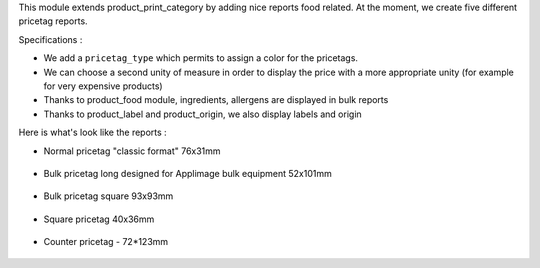 This module extends product_print_category by adding nice reports food related.
At the moment, we create five different pricetag reports.

Specifications :

- We add a ``pricetag_type`` which permits to assign a color for the pricetags.

- We can choose a second unity of measure in order to display the price with a more appropriate unity (for example for very expensive products)

- Thanks to product_food module, ingredients, allergens are displayed in bulk reports

- Thanks to product_label and product_origin, we also display labels and origin

Here is what's look like the reports :

- Normal pricetag "classic format" 76x31mm

.. figure:: ../static/img/pricetag_normal.png

- Bulk pricetag long designed for Applimage bulk equipment 52x101mm

.. figure:: ../static/img/pricetag_bulk_long.png

- Bulk pricetag square 93x93mm

.. figure:: ../static/img/pricetag_bulk_square.png

- Square pricetag 40x36mm

.. figure:: ../static/img/pricetag_square.png

- Counter pricetag - 72*123mm

.. figure:: ../static/img/pricetag_counter.png
